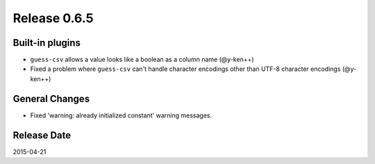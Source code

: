 Release 0.6.5
==================================

Built-in plugins
------------------

* ``guess-csv`` allows a value looks like a boolean as a column name (@y-ken++)
* Fixed a problem where ``guess-csv`` can't handle character encodings other than UTF-8 character encodings (@y-ken++)

General Changes
------------------

* Fixed 'warning: already initialized constant' warning messages.

Release Date
------------------
2015-04-21
